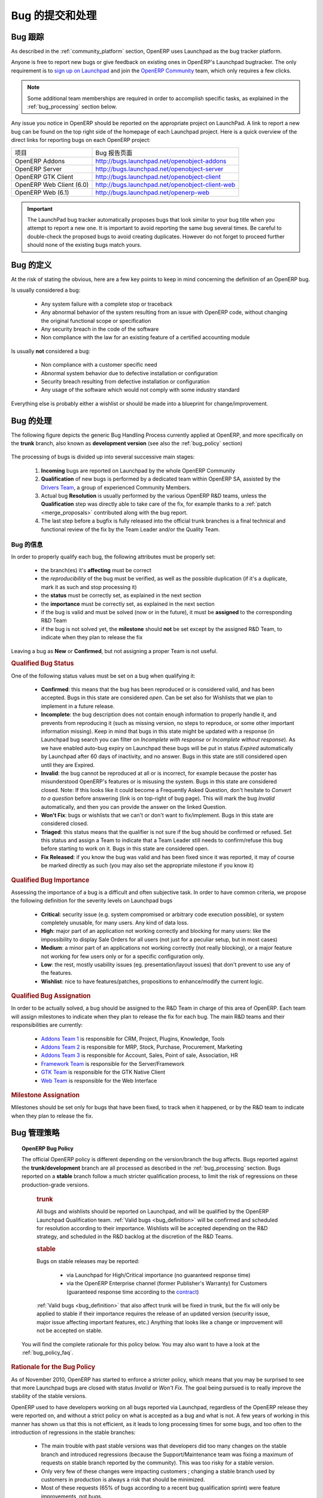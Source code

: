 .. i18n: .. _bug_management:
.. i18n: 
.. i18n: Bug Reports and Bug Processing
.. i18n: ------------------------------
..

.. _bug_management:

Bug 的提交和处理
------------------------------

.. i18n: .. _bug-tracker-link:
.. i18n: 
.. i18n: Bug Tracker
.. i18n: +++++++++++
..

.. _bug-tracker-link:

Bug 跟踪
+++++++++++

.. i18n: As described in the :ref:`community_platform` section, OpenERP uses
.. i18n: Launchpad as the bug tracker platform.
..

As described in the :ref:`community_platform` section, OpenERP uses
Launchpad as the bug tracker platform.

.. i18n: Anyone is free to report new bugs or give feedback on existing ones
.. i18n: in OpenERP's Launchpad bugtracker.
.. i18n: The only requirement is to `sign up on Launchpad <https://login.launchpad.net/+new_account>`_ 
.. i18n: and join the `OpenERP Community <https://launchpad.net/~openerp-community/+join>`_ team,
.. i18n: which only requires a few clicks.
..

Anyone is free to report new bugs or give feedback on existing ones
in OpenERP's Launchpad bugtracker.
The only requirement is to `sign up on Launchpad <https://login.launchpad.net/+new_account>`_ 
and join the `OpenERP Community <https://launchpad.net/~openerp-community/+join>`_ team,
which only requires a few clicks.

.. i18n: .. note:: Some additional team memberships are required in order to accomplish specific
.. i18n:           tasks, as explained in the :ref:`bug_processing` section below.
..

.. note:: Some additional team memberships are required in order to accomplish specific
          tasks, as explained in the :ref:`bug_processing` section below.

.. i18n: Any issue you notice in OpenERP should be reported on the appropriate
.. i18n: project on LaunchPad. A link to report a new bug can be found on the 
.. i18n: top right side of the homepage of each Launchpad project.
.. i18n: Here is a quick overview of the direct links for reporting bugs on
.. i18n: each OpenERP project:
..

Any issue you notice in OpenERP should be reported on the appropriate
project on LaunchPad. A link to report a new bug can be found on the 
top right side of the homepage of each Launchpad project.
Here is a quick overview of the direct links for reporting bugs on
each OpenERP project:

.. i18n: +--------------------------+-------------------------------------------------+
.. i18n: | Project                  | Bug report interface                            |
.. i18n: +--------------------------+-------------------------------------------------+
.. i18n: | OpenERP Addons           | http://bugs.launchpad.net/openobject-addons     |
.. i18n: +--------------------------+-------------------------------------------------+
.. i18n: | OpenERP Server           | http://bugs.launchpad.net/openobject-server     |
.. i18n: +--------------------------+-------------------------------------------------+
.. i18n: | OpenERP GTK Client       | http://bugs.launchpad.net/openobject-client     |
.. i18n: +--------------------------+-------------------------------------------------+
.. i18n: | OpenERP Web Client (6.0) | http://bugs.launchpad.net/openobject-client-web |
.. i18n: +--------------------------+-------------------------------------------------+
.. i18n: | OpenERP Web (6.1)        | http://bugs.launchpad.net/openerp-web           |
.. i18n: +--------------------------+-------------------------------------------------+
..

+--------------------------+-------------------------------------------------+
| 项目                     | Bug 报告页面                                    |
+--------------------------+-------------------------------------------------+
| OpenERP Addons           | http://bugs.launchpad.net/openobject-addons     |
+--------------------------+-------------------------------------------------+
| OpenERP Server           | http://bugs.launchpad.net/openobject-server     |
+--------------------------+-------------------------------------------------+
| OpenERP GTK Client       | http://bugs.launchpad.net/openobject-client     |
+--------------------------+-------------------------------------------------+
| OpenERP Web Client (6.0) | http://bugs.launchpad.net/openobject-client-web |
+--------------------------+-------------------------------------------------+
| OpenERP Web (6.1)        | http://bugs.launchpad.net/openerp-web           |
+--------------------------+-------------------------------------------------+

.. i18n: .. important::
.. i18n: 
.. i18n:     The LaunchPad bug tracker automatically proposes bugs that look
.. i18n:     similar to your bug title when you attempt to report a new one.
.. i18n:     It is important to avoid reporting the same bug several times.
.. i18n:     Be careful to double-check the proposed bugs to avoid
.. i18n:     creating duplicates. However do not forget to proceed further
.. i18n:     should none of the existing bugs match yours.
..

.. important::

    The LaunchPad bug tracker automatically proposes bugs that look
    similar to your bug title when you attempt to report a new one.
    It is important to avoid reporting the same bug several times.
    Be careful to double-check the proposed bugs to avoid
    creating duplicates. However do not forget to proceed further
    should none of the existing bugs match yours.

.. i18n: .. _bug_definition:
.. i18n: 
.. i18n: Definition of a bug
.. i18n: +++++++++++++++++++
.. i18n: At the risk of stating the obvious, here are a few key points to keep in mind
.. i18n: concerning the definition of an OpenERP bug.
..

.. _bug_definition:

Bug 的定义
+++++++++++++++++++
At the risk of stating the obvious, here are a few key points to keep in mind
concerning the definition of an OpenERP bug.

.. i18n: Is usually considered a bug:
..

Is usually considered a bug:

.. i18n:     * Any system failure with a complete stop or traceback
.. i18n:     * Any abnormal behavior of the system resulting from an
.. i18n:       issue with OpenERP code, without changing the original
.. i18n:       functional scope or specification
.. i18n:     * Any security breach in the code of the software
.. i18n:     * Non compliance with the law for an existing feature
.. i18n:       of a certified accounting module
..

    * Any system failure with a complete stop or traceback
    * Any abnormal behavior of the system resulting from an
      issue with OpenERP code, without changing the original
      functional scope or specification
    * Any security breach in the code of the software
    * Non compliance with the law for an existing feature
      of a certified accounting module

.. i18n: Is usually **not** considered a bug:
..

Is usually **not** considered a bug:

.. i18n:     * Non compliance with a customer specific need
.. i18n:     * Abnormal system behavior due to defective
.. i18n:       installation or configuration
.. i18n:     * Security breach resulting from defective 
.. i18n:       installation or configuration
.. i18n:     * Any usage of the software which would not 
.. i18n:       comply with some industry standard
..

    * Non compliance with a customer specific need
    * Abnormal system behavior due to defective
      installation or configuration
    * Security breach resulting from defective 
      installation or configuration
    * Any usage of the software which would not 
      comply with some industry standard

.. i18n: Everything else is probably either a wishlist or should be made into
.. i18n: a blueprint for change/improvement.
..

Everything else is probably either a wishlist or should be made into
a blueprint for change/improvement.

.. i18n: .. _bug_processing:
.. i18n: 
.. i18n: Bug Processing
.. i18n: ++++++++++++++
..

.. _bug_processing:

Bug 的处理
++++++++++++++

.. i18n: The following figure depicts the generic Bug Handling Process currently applied
.. i18n: at OpenERP, and more specifically on the **trunk** branch,
.. i18n: also known as **development version** (see also the :ref:`bug_policy` section)
..

The following figure depicts the generic Bug Handling Process currently applied
at OpenERP, and more specifically on the **trunk** branch,
also known as **development version** (see also the :ref:`bug_policy` section)

.. i18n: .. figure:: bug_management.png
.. i18n:     :alt: Bug Management Process
..

.. figure:: bug_management.png
    :alt: Bug Management Process

.. i18n: The processing of bugs is divided up into several successive main stages:
..

The processing of bugs is divided up into several successive main stages:

.. i18n:     #. **Incoming** bugs are reported on Launchpad by the whole OpenERP Community
.. i18n:     #. **Qualification** of new bugs is performed by a dedicated team within
.. i18n:        OpenERP SA, assisted by the `Drivers Team <https://launchpad.net/openerp-drivers>`_,
.. i18n:        a group of experienced Community Members.
.. i18n:     #. Actual bug **Resolution** is usually performed by the various OpenERP R&D teams,
.. i18n:        unless the **Qualification** step was directly able to take care of the fix,
.. i18n:        for example thanks to a :ref:`patch <merge_proposals>` contributed along with the bug report.
.. i18n:     #. The last step before a bugfix is fully released into the official trunk
.. i18n:        branches is a final technical and functional review of the fix by the
.. i18n:        Team Leader and/or the Quality Team.
..

    #. **Incoming** bugs are reported on Launchpad by the whole OpenERP Community
    #. **Qualification** of new bugs is performed by a dedicated team within
       OpenERP SA, assisted by the `Drivers Team <https://launchpad.net/openerp-drivers>`_,
       a group of experienced Community Members.
    #. Actual bug **Resolution** is usually performed by the various OpenERP R&D teams,
       unless the **Qualification** step was directly able to take care of the fix,
       for example thanks to a :ref:`patch <merge_proposals>` contributed along with the bug report.
    #. The last step before a bugfix is fully released into the official trunk
       branches is a final technical and functional review of the fix by the
       Team Leader and/or the Quality Team.

.. i18n: Bug Qualification
.. i18n: *****************
.. i18n: In order to properly qualify each bug, the following attributes must be
.. i18n: properly set:
..

Bug 的信息
*****************
In order to properly qualify each bug, the following attributes must be
properly set:

.. i18n:     * the branch(es) it's **affecting** must be correct
.. i18n:     * the *reproducibility* of the bug must be verified, as well as the possible
.. i18n:       duplication (if it's a duplicate, mark it as such and stop processing it)
.. i18n:     * the **status** must be correctly set, as explained in the next section
.. i18n:     * the **importance** must be correctly set, as explained in the next section
.. i18n:     * if the bug is valid and must be solved (now or in the future), it must
.. i18n:       be **assigned** to the corresponding R&D Team
.. i18n:     * if the bug is not solved yet, the **milestone** should **not** be set except
.. i18n:       by the assigned R&D Team, to indicate when they plan to release the fix
..

    * the branch(es) it's **affecting** must be correct
    * the *reproducibility* of the bug must be verified, as well as the possible
      duplication (if it's a duplicate, mark it as such and stop processing it)
    * the **status** must be correctly set, as explained in the next section
    * the **importance** must be correctly set, as explained in the next section
    * if the bug is valid and must be solved (now or in the future), it must
      be **assigned** to the corresponding R&D Team
    * if the bug is not solved yet, the **milestone** should **not** be set except
      by the assigned R&D Team, to indicate when they plan to release the fix

.. i18n: Leaving a bug as **New** or **Confirmed**, but not assigning a proper Team is
.. i18n: not useful.
..

Leaving a bug as **New** or **Confirmed**, but not assigning a proper Team is
not useful.

.. i18n: .. rubric:: Qualified Bug Status
..

.. rubric:: Qualified Bug Status

.. i18n: One of the following status values must be set on a bug when qualifying it:
..

One of the following status values must be set on a bug when qualifying it:

.. i18n:     * **Confirmed**: this means that the bug has been reproduced or is considered valid,
.. i18n:       and has been accepted. Bugs in this state are considered *open*. Can be set also for
.. i18n:       Wishlists that we plan to implement in a future release.
.. i18n:     * **Incomplete**: the bug description does not contain enough information to properly
.. i18n:       handle it, and prevents from reproducing it (such as missing version, no steps to
.. i18n:       reproduce, or some other important information missing).
.. i18n:       Keep in mind that bugs in this state might be updated with a response
.. i18n:       (in Launchpad bug search you can filter on *Incomplete with response* or *Incomplete without response*).
.. i18n:       As we have enabled auto-bug expiry on Launchpad these bugs will be put in status *Expired*
.. i18n:       automatically by Launchpad after 60 days of inactivity, and no answer.
.. i18n:       Bugs in this state are still considered open until they are Expired.
.. i18n:     * **Invalid**: the bug cannot be reproduced at all or is incorrect, for example because
.. i18n:       the poster has misunderstood OpenERP's features or is misusing the system.
.. i18n:       Bugs in this state are considered closed.
.. i18n:       Note: If this looks like it could become a Frequently Asked Question, don't hesitate to
.. i18n:       *Convert to a question* before answering (link is on top-right of bug page).
.. i18n:       This will mark the bug *Invalid* automatically, and then you can provide the answer on
.. i18n:       the linked Question.
.. i18n:     * **Won't Fix**: bugs or wishlists that we can't or don't
.. i18n:       want to fix/implement. Bugs in this state are considered closed.
.. i18n:     * **Triaged**: this status means that the qualifier is not sure if the bug should be
.. i18n:       confirmed or refused. Set this status and assign a Team to indicate that a Team Leader still
.. i18n:       needs to confirm/refuse this bug before starting to work on it.
.. i18n:       Bugs in this state are considered open.
.. i18n:     * **Fix Released**: if you know the bug was valid and has been fixed since it was reported,
.. i18n:       it may of course be marked directly as such (you may also set the appropriate milestone
.. i18n:       if you know it) 
..

    * **Confirmed**: this means that the bug has been reproduced or is considered valid,
      and has been accepted. Bugs in this state are considered *open*. Can be set also for
      Wishlists that we plan to implement in a future release.
    * **Incomplete**: the bug description does not contain enough information to properly
      handle it, and prevents from reproducing it (such as missing version, no steps to
      reproduce, or some other important information missing).
      Keep in mind that bugs in this state might be updated with a response
      (in Launchpad bug search you can filter on *Incomplete with response* or *Incomplete without response*).
      As we have enabled auto-bug expiry on Launchpad these bugs will be put in status *Expired*
      automatically by Launchpad after 60 days of inactivity, and no answer.
      Bugs in this state are still considered open until they are Expired.
    * **Invalid**: the bug cannot be reproduced at all or is incorrect, for example because
      the poster has misunderstood OpenERP's features or is misusing the system.
      Bugs in this state are considered closed.
      Note: If this looks like it could become a Frequently Asked Question, don't hesitate to
      *Convert to a question* before answering (link is on top-right of bug page).
      This will mark the bug *Invalid* automatically, and then you can provide the answer on
      the linked Question.
    * **Won't Fix**: bugs or wishlists that we can't or don't
      want to fix/implement. Bugs in this state are considered closed.
    * **Triaged**: this status means that the qualifier is not sure if the bug should be
      confirmed or refused. Set this status and assign a Team to indicate that a Team Leader still
      needs to confirm/refuse this bug before starting to work on it.
      Bugs in this state are considered open.
    * **Fix Released**: if you know the bug was valid and has been fixed since it was reported,
      it may of course be marked directly as such (you may also set the appropriate milestone
      if you know it) 

.. i18n: .. rubric:: Qualified Bug Importance
..

.. rubric:: Qualified Bug Importance

.. i18n: Assessing the importance of a bug is a difficult and often subjective task.
.. i18n: In order to have common criteria, we propose the following definition
.. i18n: for the severity levels on Launchpad bugs
..

Assessing the importance of a bug is a difficult and often subjective task.
In order to have common criteria, we propose the following definition
for the severity levels on Launchpad bugs

.. i18n:     * **Critical**: security issue (e.g. system compromised or arbitrary 
.. i18n:       code execution possible), or system completely unusable, for many users. 
.. i18n:       Any kind of data loss.
.. i18n:     * **High**: major part of an application not working correctly and blocking
.. i18n:       for many users: like the impossibility to display Sale Orders
.. i18n:       for all users (not just for a peculiar setup, but in most cases)
.. i18n:     * **Medium**: a minor part of an applications not working correctly (not
.. i18n:       really blocking), or a major feature not working for few users only
.. i18n:       or for a specific configuration only.
.. i18n:     * **Low**: the rest, mostly usability issues (eg. presentation/layout issues)
.. i18n:       that don't prevent to use any of the features.
.. i18n:     * **Wishlist**: nice to have features/patches, propositions to enhance/modify
.. i18n:       the current logic.
..

    * **Critical**: security issue (e.g. system compromised or arbitrary 
      code execution possible), or system completely unusable, for many users. 
      Any kind of data loss.
    * **High**: major part of an application not working correctly and blocking
      for many users: like the impossibility to display Sale Orders
      for all users (not just for a peculiar setup, but in most cases)
    * **Medium**: a minor part of an applications not working correctly (not
      really blocking), or a major feature not working for few users only
      or for a specific configuration only.
    * **Low**: the rest, mostly usability issues (eg. presentation/layout issues)
      that don't prevent to use any of the features.
    * **Wishlist**: nice to have features/patches, propositions to enhance/modify
      the current logic.

.. i18n: .. rubric:: Qualified Bug Assignation
..

.. rubric:: Qualified Bug Assignation

.. i18n: In order to be actually solved, a bug should be assigned to the R&D Team in charge
.. i18n: of this area of OpenERP. Each team will assign milestones to indicate when they
.. i18n: plan to release the fix for each bug. The main R&D teams and their responsibilities
.. i18n: are currently:
..

In order to be actually solved, a bug should be assigned to the R&D Team in charge
of this area of OpenERP. Each team will assign milestones to indicate when they
plan to release the fix for each bug. The main R&D teams and their responsibilities
are currently:

.. i18n:     * `Addons Team 1 <http://launchpad.net/~openerp-dev-addons1>`_ is responsible for CRM, Project, Plugins, Knowledge, Tools
.. i18n:     * `Addons Team 2 <http://launchpad.net/~openerp-dev-addons2>`_ is responsible for MRP, Stock, Purchase, Procurement, Marketing
.. i18n:     * `Addons Team 3 <http://launchpad.net/~openerp-dev-addons3>`_ is responsible for Account, Sales, Point of sale, Association, HR
.. i18n:     * `Framework Team <http://launchpad.net/~openerp-dev-framework>`_ is responsible for the Server/Framework
.. i18n:     * `GTK Team <http://launchpad.net/~openerp-dev-gtk>`_ is responsible for the GTK Native Client
.. i18n:     * `Web Team <http://launchpad.net/~openerp-dev-web>`_ is responsible for the Web Interface
..

    * `Addons Team 1 <http://launchpad.net/~openerp-dev-addons1>`_ is responsible for CRM, Project, Plugins, Knowledge, Tools
    * `Addons Team 2 <http://launchpad.net/~openerp-dev-addons2>`_ is responsible for MRP, Stock, Purchase, Procurement, Marketing
    * `Addons Team 3 <http://launchpad.net/~openerp-dev-addons3>`_ is responsible for Account, Sales, Point of sale, Association, HR
    * `Framework Team <http://launchpad.net/~openerp-dev-framework>`_ is responsible for the Server/Framework
    * `GTK Team <http://launchpad.net/~openerp-dev-gtk>`_ is responsible for the GTK Native Client
    * `Web Team <http://launchpad.net/~openerp-dev-web>`_ is responsible for the Web Interface

.. i18n: .. rubric:: Milestone Assignation
..

.. rubric:: Milestone Assignation

.. i18n: Milestones should be set only for bugs that have been fixed, to track when it happened,
.. i18n: or by the R&D team to indicate when they plan to release the fix.
..

Milestones should be set only for bugs that have been fixed, to track when it happened,
or by the R&D team to indicate when they plan to release the fix.

.. i18n: .. _bug_policy:
.. i18n: 
.. i18n: Bug Management Policy
.. i18n: +++++++++++++++++++++
..

.. _bug_policy:

Bug 管理策略
+++++++++++++++++++++

.. i18n: .. topic:: OpenERP Bug Policy
.. i18n: 
.. i18n:     The official OpenERP policy is different depending on the version/branch the bug affects.
.. i18n:     Bugs reported against the **trunk/development** branch are all processed as described in the
.. i18n:     :ref:`bug_processing` section. Bugs reported on a **stable** branch follow a much stricter
.. i18n:     qualification process, to limit the risk of regressions on these production-grade versions.
.. i18n: 
.. i18n:         .. rubric:: **trunk**
.. i18n: 
.. i18n:         All bugs and wishlists should be reported on Launchpad, and 
.. i18n:         will be qualified by the OpenERP Launchpad Qualification
.. i18n:         team. :ref:`Valid bugs <bug_definition>` will be confirmed and scheduled for
.. i18n:         resolution according to their importance. Wishlists will be
.. i18n:         accepted depending on the R&D strategy, and scheduled in the
.. i18n:         R&D backlog at the discretion of the R&D Teams.
.. i18n: 
.. i18n:         .. rubric:: **stable**
.. i18n: 
.. i18n:         Bugs on stable releases may be reported:
.. i18n: 
.. i18n:             + via Launchpad for High/Critical importance (no guaranteed response time)
.. i18n:             + via the OpenERP Enterprise channel (former Publisher's Warranty) for Customers
.. i18n:               (guaranteed response time according to the
.. i18n:               `contract <http://www.openerp.com/services/subscribe-onsite>`_)
.. i18n: 
.. i18n:         :ref:`Valid bugs <bug_definition>` that also affect trunk
.. i18n:         will be fixed in trunk, but the fix will only be applied to
.. i18n:         stable if their importance requires the release of an updated version (security issue,
.. i18n:         major issue affecting important features, etc.) Anything that looks
.. i18n:         like a change or improvement will not be accepted on stable.
.. i18n: 
.. i18n:     You will find the complete rationale for this policy below. You may also want to have
.. i18n:     a look at the :ref:`bug_policy_faq`.
..

.. topic:: OpenERP Bug Policy

    The official OpenERP policy is different depending on the version/branch the bug affects.
    Bugs reported against the **trunk/development** branch are all processed as described in the
    :ref:`bug_processing` section. Bugs reported on a **stable** branch follow a much stricter
    qualification process, to limit the risk of regressions on these production-grade versions.

        .. rubric:: **trunk**

        All bugs and wishlists should be reported on Launchpad, and 
        will be qualified by the OpenERP Launchpad Qualification
        team. :ref:`Valid bugs <bug_definition>` will be confirmed and scheduled for
        resolution according to their importance. Wishlists will be
        accepted depending on the R&D strategy, and scheduled in the
        R&D backlog at the discretion of the R&D Teams.

        .. rubric:: **stable**

        Bugs on stable releases may be reported:

            + via Launchpad for High/Critical importance (no guaranteed response time)
            + via the OpenERP Enterprise channel (former Publisher's Warranty) for Customers
              (guaranteed response time according to the
              `contract <http://www.openerp.com/services/subscribe-onsite>`_)

        :ref:`Valid bugs <bug_definition>` that also affect trunk
        will be fixed in trunk, but the fix will only be applied to
        stable if their importance requires the release of an updated version (security issue,
        major issue affecting important features, etc.) Anything that looks
        like a change or improvement will not be accepted on stable.

    You will find the complete rationale for this policy below. You may also want to have
    a look at the :ref:`bug_policy_faq`.

.. i18n: .. rubric:: Rationale for the Bug Policy
..

.. rubric:: Rationale for the Bug Policy

.. i18n: As of November 2010, OpenERP has started to enforce a stricter policy, which
.. i18n: means that you may be surprised to see that more Launchpad bugs are
.. i18n: closed with status *Invalid* or *Won't Fix*. The goal being pursued is to
.. i18n: really improve the stability of the stable versions.
..

As of November 2010, OpenERP has started to enforce a stricter policy, which
means that you may be surprised to see that more Launchpad bugs are
closed with status *Invalid* or *Won't Fix*. The goal being pursued is to
really improve the stability of the stable versions.

.. i18n: OpenERP used to have developers working on all bugs reported via Launchpad,
.. i18n: regardless of the OpenERP release they were reported on, and without a strict
.. i18n: policy on what is accepted as a bug and what is not.
.. i18n: A few years of working in this manner has shown us that this is not efficient,
.. i18n: as it leads to long processing times for some bugs, and too often to the introduction
.. i18n: of regressions in the stable branches:
..

OpenERP used to have developers working on all bugs reported via Launchpad,
regardless of the OpenERP release they were reported on, and without a strict
policy on what is accepted as a bug and what is not.
A few years of working in this manner has shown us that this is not efficient,
as it leads to long processing times for some bugs, and too often to the introduction
of regressions in the stable branches:

.. i18n:     - The main trouble with past stable versions
.. i18n:       was that developers did too many changes on
.. i18n:       the stable branch and introduced regressions (because
.. i18n:       the Support/Maintenance team was fixing a maximum of requests
.. i18n:       on stable branch reported by the
.. i18n:       community). This was too risky for a stable version.
.. i18n:     - Only very few of these changes were impacting customers ;
.. i18n:       changing a stable branch used by customers in production is always a
.. i18n:       risk that should be minimized.
.. i18n:     - Most of these requests (65% of bugs according to a
.. i18n:       recent bug qualification sprint) were feature improvements, not bugs.
.. i18n:     - The distinction was not clear between bugs fixed through the
.. i18n:       OpenERP Enterprise contract with a guaranteed response time, 
.. i18n:       and those fixed for free on Launchpad. The Support team did its
.. i18n:       best to fix both.
..

    - The main trouble with past stable versions
      was that developers did too many changes on
      the stable branch and introduced regressions (because
      the Support/Maintenance team was fixing a maximum of requests
      on stable branch reported by the
      community). This was too risky for a stable version.
    - Only very few of these changes were impacting customers ;
      changing a stable branch used by customers in production is always a
      risk that should be minimized.
    - Most of these requests (65% of bugs according to a
      recent bug qualification sprint) were feature improvements, not bugs.
    - The distinction was not clear between bugs fixed through the
      OpenERP Enterprise contract with a guaranteed response time, 
      and those fixed for free on Launchpad. The Support team did its
      best to fix both.

.. i18n: In order to improve the situation, OpenERP has split up the teams assigned to the resolution of bugs
.. i18n: and the corresponding processes, separating the management of general purpose
.. i18n: community bug reports (improving the product for the future) and the management
.. i18n: of day-to-day issues encountered on production systems
.. i18n: (ensuring stability in a conservative manner):
..

In order to improve the situation, OpenERP has split up the teams assigned to the resolution of bugs
and the corresponding processes, separating the management of general purpose
community bug reports (improving the product for the future) and the management
of day-to-day issues encountered on production systems
(ensuring stability in a conservative manner):

.. i18n:     * The **OpenERP Launchpad team** is dedicated to processing all bugs reported via
.. i18n:       Launchpad, qualifying them as quickly as possible, and getting them solved
.. i18n:       by the R&D teams. They must not touch the stable branches directly, and any
.. i18n:       important issue reported on a stable branch will be passed on to the
.. i18n:       **OpenERP Enterprise team**.
.. i18n: 
.. i18n:     * The **OpenERP Enterprise team** (formerly OpenERP Publisher's Warranty) is in
.. i18n:       charge of receiving issues reported directly by customers via the OpenERP
.. i18n:       Publisher's Warranty, providing high-level expertise within short response times,
.. i18n:       including workarounds and patches when available.
.. i18n:       They carefully select the fixes to apply to the stable branches, to be published
.. i18n:       every month.
..

    * The **OpenERP Launchpad team** is dedicated to processing all bugs reported via
      Launchpad, qualifying them as quickly as possible, and getting them solved
      by the R&D teams. They must not touch the stable branches directly, and any
      important issue reported on a stable branch will be passed on to the
      **OpenERP Enterprise team**.

    * The **OpenERP Enterprise team** (formerly OpenERP Publisher's Warranty) is in
      charge of receiving issues reported directly by customers via the OpenERP
      Publisher's Warranty, providing high-level expertise within short response times,
      including workarounds and patches when available.
      They carefully select the fixes to apply to the stable branches, to be published
      every month.

.. i18n: This way the responsibilities of the teams are clear, and we can appropriately
.. i18n: implement continuous improvement, with distinct **goals**!
..

This way the responsibilities of the teams are clear, and we can appropriately
implement continuous improvement, with distinct **goals**!

.. i18n: .. _bug_policy_faq:
.. i18n: 
.. i18n: Bug Management FAQ
.. i18n: ******************
.. i18n: .. topic:: 1. What is the policy regarding bugs encountered by users of the OpenERP Online Offer?
.. i18n: 
.. i18n:     Customers of `OpenERP's Online Offer <http://www.openerp.com/services>`_ are automatically
.. i18n:     subscribed to an OpenERP Enterprise contract so any bug they report via their
.. i18n:     dedicated Support/Maintenance channel will be handled accordingly.
..

.. _bug_policy_faq:

Bug 管理 FAQ
******************
.. topic:: 1. What is the policy regarding bugs encountered by users of the OpenERP Online Offer?

    Customers of `OpenERP's Online Offer <http://www.openerp.com/services>`_ are automatically
    subscribed to an OpenERP Enterprise contract so any bug they report via their
    dedicated Support/Maintenance channel will be handled accordingly.

.. i18n: .. topic:: 2. My Launchpad bug report was refused for the stable release I reported! How can I get it
.. i18n:            fixed for my important projects/customers?
.. i18n: 
.. i18n:    It is the responsibility of OpenERP Enterprise team (former OpenERP Publisher's Warranty) to
.. i18n:    maintain the maximum stability of the stable branches, and this implies being very strict on
.. i18n:    what can be considered important enough to qualify for a patch on a stable branch.
.. i18n: 
.. i18n:    Note that if the bug affects the trunk as well, you can simply try to apply or backport the fix that was
.. i18n:    or will be provided for trunk. Other community contributors may also provide patches for the stable
.. i18n:    branch even if the bug was 
..

.. topic:: 2. My Launchpad bug report was refused for the stable release I reported! How can I get it
           fixed for my important projects/customers?

   It is the responsibility of OpenERP Enterprise team (former OpenERP Publisher's Warranty) to
   maintain the maximum stability of the stable branches, and this implies being very strict on
   what can be considered important enough to qualify for a patch on a stable branch.

   Note that if the bug affects the trunk as well, you can simply try to apply or backport the fix that was
   or will be provided for trunk. Other community contributors may also provide patches for the stable
   branch even if the bug was 

.. i18n: .. topic:: 3. My Launchpad bug report/feature request was closed as Invalid or Won't Fix, but I can prove that
.. i18n:            it really is valid! How can I get it fixed/implemented for my important projects/customers?
.. i18n: 
.. i18n:    This may happen and is not necessarily an error. OpenERP cannot cover all possible cases and does
.. i18n:    not want to. The idea is to support the most important and common features, and try to avoid
.. i18n:    becoming overcomplicated or bloated.
.. i18n:    However OpenERP is also easily extensible and customizable, so you could instead handle your
.. i18n:    special cases or features in customization modules (if done well and often requested,
.. i18n:    they could later be included in the official addons)
..

.. topic:: 3. My Launchpad bug report/feature request was closed as Invalid or Won't Fix, but I can prove that
           it really is valid! How can I get it fixed/implemented for my important projects/customers?

   This may happen and is not necessarily an error. OpenERP cannot cover all possible cases and does
   not want to. The idea is to support the most important and common features, and try to avoid
   becoming overcomplicated or bloated.
   However OpenERP is also easily extensible and customizable, so you could instead handle your
   special cases or features in customization modules (if done well and often requested,
   they could later be included in the official addons)

.. i18n: .. topic:: 4. What's the matter with OpenERP Web Client bugs being all closed as *Won't Fix*?
.. i18n: 
.. i18n:    As you certainly noticed, bugs reported against the 6.0 web client series had not
.. i18n:    been receiving a lot of attention lately on Launchpad.
.. i18n: 
.. i18n:    The reason is that the OpenERP Web Client from the 6.0 series will not be developed further
.. i18n:    in the future, as it was becoming too hard to maintain, due to its aging architecture.
.. i18n:    For the 6.1 series, a
.. i18n:    `new web frontend <https://launchpad.net/openerp-web>`_ is under development, rewritten from
.. i18n:    scratch with a clean (HTML5/Javascript) state-of-the-art architecture. This will make future
.. i18n:    improvements and maintenance much easier.
.. i18n: 
.. i18n:    The :ref:`OpenERP Bug Management Policy <bug_policy>` explains that R&D developers solve
.. i18n:    bugs reported on Launchpad in the trunk development branch, in order to improve the
.. i18n:    product for the future, for everyone. As this project will no longer be used in 6.1,
.. i18n:    these R&D efforts would now be wasted.
.. i18n: 
.. i18n:    Concerning the correction of bugs in the stable series, this is the responsibility of the
.. i18n:    *OpenERP Enterprise* (OPW) maintenance team, for all the reasons explained
.. i18n:    :ref:`above <bug_policy>`, and they will of course continue to do it as long as the 6.0 LTS
.. i18n:    series is :ref:`supported<release_cycle>`.
.. i18n: 
.. i18n:    The R&D Web Team can therefore dedicate all its efforts to finishing the new
.. i18n:    OpenERP 6.1 client, and making it very robust, stable, easy to improve and maintain.
..

.. topic:: 4. What's the matter with OpenERP Web Client bugs being all closed as *Won't Fix*?

   As you certainly noticed, bugs reported against the 6.0 web client series had not
   been receiving a lot of attention lately on Launchpad.

   The reason is that the OpenERP Web Client from the 6.0 series will not be developed further
   in the future, as it was becoming too hard to maintain, due to its aging architecture.
   For the 6.1 series, a
   `new web frontend <https://launchpad.net/openerp-web>`_ is under development, rewritten from
   scratch with a clean (HTML5/Javascript) state-of-the-art architecture. This will make future
   improvements and maintenance much easier.

   The :ref:`OpenERP Bug Management Policy <bug_policy>` explains that R&D developers solve
   bugs reported on Launchpad in the trunk development branch, in order to improve the
   product for the future, for everyone. As this project will no longer be used in 6.1,
   these R&D efforts would now be wasted.

   Concerning the correction of bugs in the stable series, this is the responsibility of the
   *OpenERP Enterprise* (OPW) maintenance team, for all the reasons explained
   :ref:`above <bug_policy>`, and they will of course continue to do it as long as the 6.0 LTS
   series is :ref:`supported<release_cycle>`.

   The R&D Web Team can therefore dedicate all its efforts to finishing the new
   OpenERP 6.1 client, and making it very robust, stable, easy to improve and maintain.

